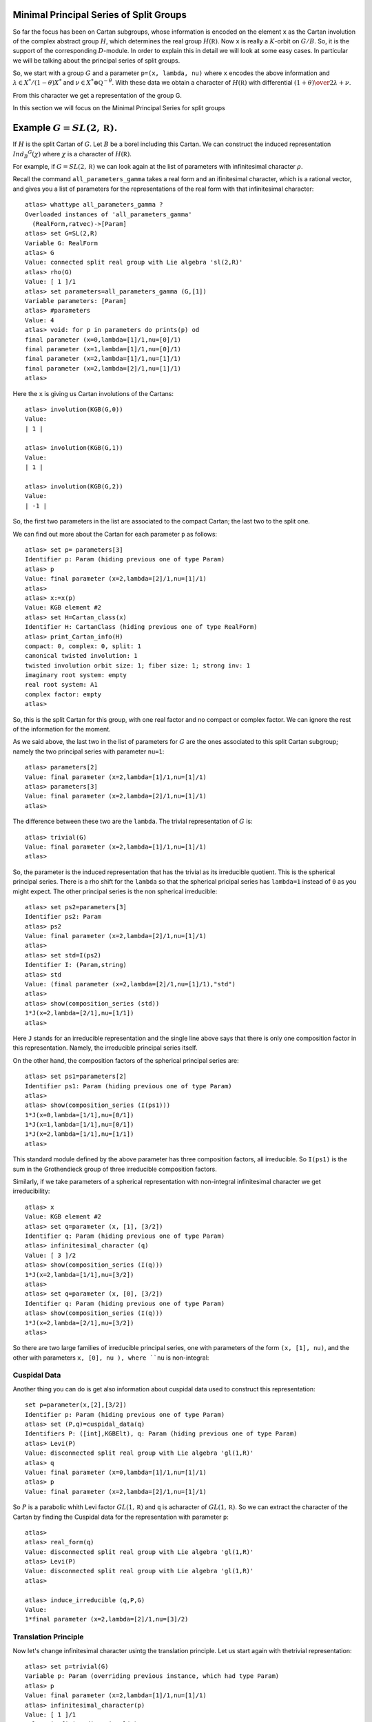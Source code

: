 Minimal Principal Series of Split Groups
==========================================

So far the focus has been on Cartan subgroups, whose information is
encoded on the element ``x`` as the Cartan involution of the complex
abstract group :math:`H`, which determines the real group :math:`H(\mathbb
R)`. Now ``x`` is really a :math:`K`-orbit on :math:`G/B`. So, it is
the support of the corresponding :math:`D`-module. In order to explain this in
detail we will look at some easy cases. In particular we will be
talking about the principal series of split groups.

So, we start with a group :math:`G` and a parameter ``p=(x, lambda,
nu)`` where ``x`` encodes the above information and :math:`\lambda \in
X^* /(1-\theta )X^*` and :math:`\nu \in {X^* \otimes \mathbb Q
}^{-\theta}`. With these data we obtain a character of
:math:`H(\mathbb R)` with differential :math:`{(1+\theta )\over
2}\lambda + \nu`.

From this character we get a representation of the group G. 

In this section we will focus on the Minimal Principal Series for split groups

Example :math:`G=SL(2,\mathbb R)`.
==================================
If :math:`H` is the split Cartan of :math:`G`. Let :math:`B` be a borel
including this Cartan. We can construct the induced representation
:math:`Ind_B ^G (\chi)` where :math:`\chi` is a character of
:math:`H(\mathbb R)`.

For example, if :math:`G=SL(2, \mathbb R )` we can look again at the
list of parameters with infinitesimal character :math:`\rho`.  

Recall the command ``all_parameters_gamma`` takes a real form and an
ifinitesimal character, which is a rational vector, and gives you a
list of parameters for the representations of the real form with that
infinitesimal character::

    atlas> whattype all_parameters_gamma ?
    Overloaded instances of 'all_parameters_gamma'
      (RealForm,ratvec)->[Param]
    atlas> set G=SL(2,R)
    Variable G: RealForm
    atlas> G
    Value: connected split real group with Lie algebra 'sl(2,R)'
    atlas> rho(G)
    Value: [ 1 ]/1
    atlas> set parameters=all_parameters_gamma (G,[1])
    Variable parameters: [Param]
    atlas> #parameters
    Value: 4
    atlas> void: for p in parameters do prints(p) od
    final parameter (x=0,lambda=[1]/1,nu=[0]/1)
    final parameter (x=1,lambda=[1]/1,nu=[0]/1)
    final parameter (x=2,lambda=[1]/1,nu=[1]/1)
    final parameter (x=2,lambda=[2]/1,nu=[1]/1)
    atlas>

Here the ``x`` is giving us Cartan involutions of the Cartans::

     atlas> involution(KGB(G,0))
     Value: 
     | 1 |
     
     atlas> involution(KGB(G,1))
     Value: 
     | 1 |
     
     atlas> involution(KGB(G,2))
     Value: 
     | -1 |

So, the first two parameters in the list are associated to the compact
Cartan; the last two to the split one.

We can find out more about the Cartan for each parameter ``p`` as
follows::

  atlas> set p= parameters[3]
  Identifier p: Param (hiding previous one of type Param)
  atlas> p
  Value: final parameter (x=2,lambda=[2]/1,nu=[1]/1)
  atlas>
  atlas> x:=x(p)
  Value: KGB element #2
  atlas> set H=Cartan_class(x)
  Identifier H: CartanClass (hiding previous one of type RealForm)
  atlas> print_Cartan_info(H)
  compact: 0, complex: 0, split: 1
  canonical twisted involution: 1
  twisted involution orbit size: 1; fiber size: 1; strong inv: 1
  imaginary root system: empty
  real root system: A1
  complex factor: empty
  atlas>

So, this is the split Cartan for this group, with one real factor and
no compact or complex factor. We can ignore the rest of the
information for the moment.  

As we said above, the last two in the list of parameters for :math:`G`
are the ones associated to this split Cartan subgroup; namely the two
principal series with parameter ``nu=1``::

    atlas> parameters[2]
    Value: final parameter (x=2,lambda=[1]/1,nu=[1]/1)
    atlas> parameters[3]
    Value: final parameter (x=2,lambda=[2]/1,nu=[1]/1)
    atlas>

The difference between these two are the ``lambda``. The trivial representation of :math:`G` is::

    atlas> trivial(G)
    Value: final parameter (x=2,lambda=[1]/1,nu=[1]/1)
    atlas>

So, the parameter is the induced representation that has the trivial
as its irreducible quotient. This is the spherical principal
series. There is a rho shift for the ``lambda`` so that the spherical
pricipal series has ``lambda=1`` instead of ``0`` as you might
expect. The other principal series is the non spherical irreducible::

   atlas> set ps2=parameters[3]
   Identifier ps2: Param
   atlas> ps2
   Value: final parameter (x=2,lambda=[2]/1,nu=[1]/1)
   atlas>
   atlas> set std=I(ps2)
   Identifier I: (Param,string)
   atlas> std
   Value: (final parameter (x=2,lambda=[2]/1,nu=[1]/1),"std") 
   atlas>
   atlas> show(composition_series (std))
   1*J(x=2,lambda=[2/1],nu=[1/1])
   atlas>

Here ``J`` stands for an irreducible representation and the single
line above says that there is only one composition factor in this
representation. Namely, the irreducible principal series itself.

On the other hand, the composition factors of the spherical principal
series are::

    atlas> set ps1=parameters[2] 
    Identifier ps1: Param (hiding previous one of type Param) 
    atlas>
    atlas> show(composition_series (I(ps1)))
    1*J(x=0,lambda=[1/1],nu=[0/1])
    1*J(x=1,lambda=[1/1],nu=[0/1])
    1*J(x=2,lambda=[1/1],nu=[1/1])
    atlas>

This standard module defined by the above parameter has three
composition factors, all irreducible. So ``I(ps1)`` is the sum in the
Grothendieck group of three irreducible composition factors.

Similarly, if we take parameters of a spherical representation with
non-integral infinitesimal character we get irreducibility::

    atlas> x
    Value: KGB element #2
    atlas> set q=parameter (x, [1], [3/2])
    Identifier q: Param (hiding previous one of type Param)
    atlas> infinitesimal_character (q)
    Value: [ 3 ]/2
    atlas> show(composition_series (I(q)))
    1*J(x=2,lambda=[1/1],nu=[3/2])
    atlas>
    atlas> set q=parameter (x, [0], [3/2])
    Identifier q: Param (hiding previous one of type Param)
    atlas> show(composition_series (I(q)))
    1*J(x=2,lambda=[2/1],nu=[3/2])
    atlas>

So there are two large families of irreducible principal series, one
with parameters of the form ``(x, [1], nu)``, and the other with
parameters ``x, [0], nu ), where ``nu`` is non-integral::


Cuspidal Data
--------------

Another thing you can do is get also information about cuspidal data used to construct this representation::

   set p=parameter(x,[2],[3/2])
   Identifier p: Param (hiding previous one of type Param)
   atlas> set (P,q)=cuspidal_data(q)
   Identifiers P: ([int],KGBElt), q: Param (hiding previous one of type Param)
   atlas> Levi(P)
   Value: disconnected split real group with Lie algebra 'gl(1,R)'
   atlas> q
   Value: final parameter (x=0,lambda=[1]/1,nu=[1]/1)
   atlas> p
   Value: final parameter (x=2,lambda=[2]/1,nu=[1]/1)

So :math:`P` is a parabolic whith Levi factor :math:`GL(1,\mathbb R)` and ``q`` is acharacter of :math:`GL(1,\mathbb R)`. So we can extract the character of the Cartan by finding the Cuspidal data for the representation with parameter ``p``::

   atlas> 
   atlas> real_form(q)
   Value: disconnected split real group with Lie algebra 'gl(1,R)'
   atlas> Levi(P)
   Value: disconnected split real group with Lie algebra 'gl(1,R)'
   atlas>

   atlas> induce_irreducible (q,P,G)
   Value: 
   1*final parameter (x=2,lambda=[2]/1,nu=[3]/2)

Translation Principle
----------------------

Now let's change infinitesimal character usintg the translation
principle. Let us start again with thetrivial representation::

   atlas> set p=trivial(G)
   Variable p: Param (overriding previous instance, which had type Param)
   atlas> p
   Value: final parameter (x=2,lambda=[1]/1,nu=[1]/1)
   atlas> infinitesimal_character(p)
   Value: [ 1 ]/1
   atlas> is_finite_dimensional(p)
   Value: true
   atlas> dimension(p)
   Value: 1

We need to use the command ``T`` ::

   atlas> whattype T ?
   Overloaded instances of 'T'
     (Param,ratvec)->Param
     (ParamPol,ratvec)->ParamPol
   atlas>

   atlas> set q= T(p,[2])
   Variable q: Param (overriding previous instance, which had type Param)

   atlas> q
   Value: final parameter (x=2,lambda=[2]/1,nu=[2]/1)
   atlas> p
   Value: final parameter (x=2,lambda=[1]/1,nu=[1]/1)
   atlas> 


This means translate p from ``nu = 1`` to ``2`` by applying the Zuckerman
translation principle. Note that you also changed ``lambda``. this is
a feature of the translation principle. Which representation is this new
translated one? ::

   atlas> is_finite_dimensional(q)
   Value: true
   atlas> dimension(q)
   Value: 2
   atlas> infinitesimal_character(q)
   Value: [ 2 ]/1
   atlas>

So, this way we obtain the two dimensional representation with
infinitesimal character ``2``.

So the translation principle is a great tool to move around by
changing infinitesimal characters without changing the nature of the
representation. For example, an irreducible will stay irreducible.

In contrast, it is interesting to see what happens when we change ``nu`` but
keep ``lambda``::

   atlas> set q=parameter(KGB(G,2), [1], [0])
   Variable q: Param (overriding previous instance, which had type Param)
   atlas> q
   Value: final parameter (x=2,lambda=[1]/1,nu=[0]/1)
   atlas> infinitesimal_character(q)
   Value: [ 0 ]/1
   atlas> 

Comparing composition series of these two we have::

   atlas> p
   Value: final parameter (x=2,lambda=[1]/1,nu=[1]/1)
   atlas> show(composition_series(I(p)))
   1*J(x=0,lambda=[1/1],nu=[0/1])
   1*J(x=1,lambda=[1/1],nu=[0/1])
   1*J(x=2,lambda=[1/1],nu=[1/1])
   atlas> q
   Value: final parameter (x=2,lambda=[1]/1,nu=[0]/1)
   atlas> show(composition_series(I(q)))
   1*J(x=2,lambda=[1/1],nu=[0/1])
   atlas>

So ``q`` is an irreducible spherical principal series at ``0``. In other words,
changing ``nu`` without changing ``lamba`` changes the reducibility
feature of the representation.